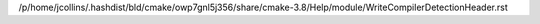 /p/home/jcollins/.hashdist/bld/cmake/owp7gnl5j356/share/cmake-3.8/Help/module/WriteCompilerDetectionHeader.rst